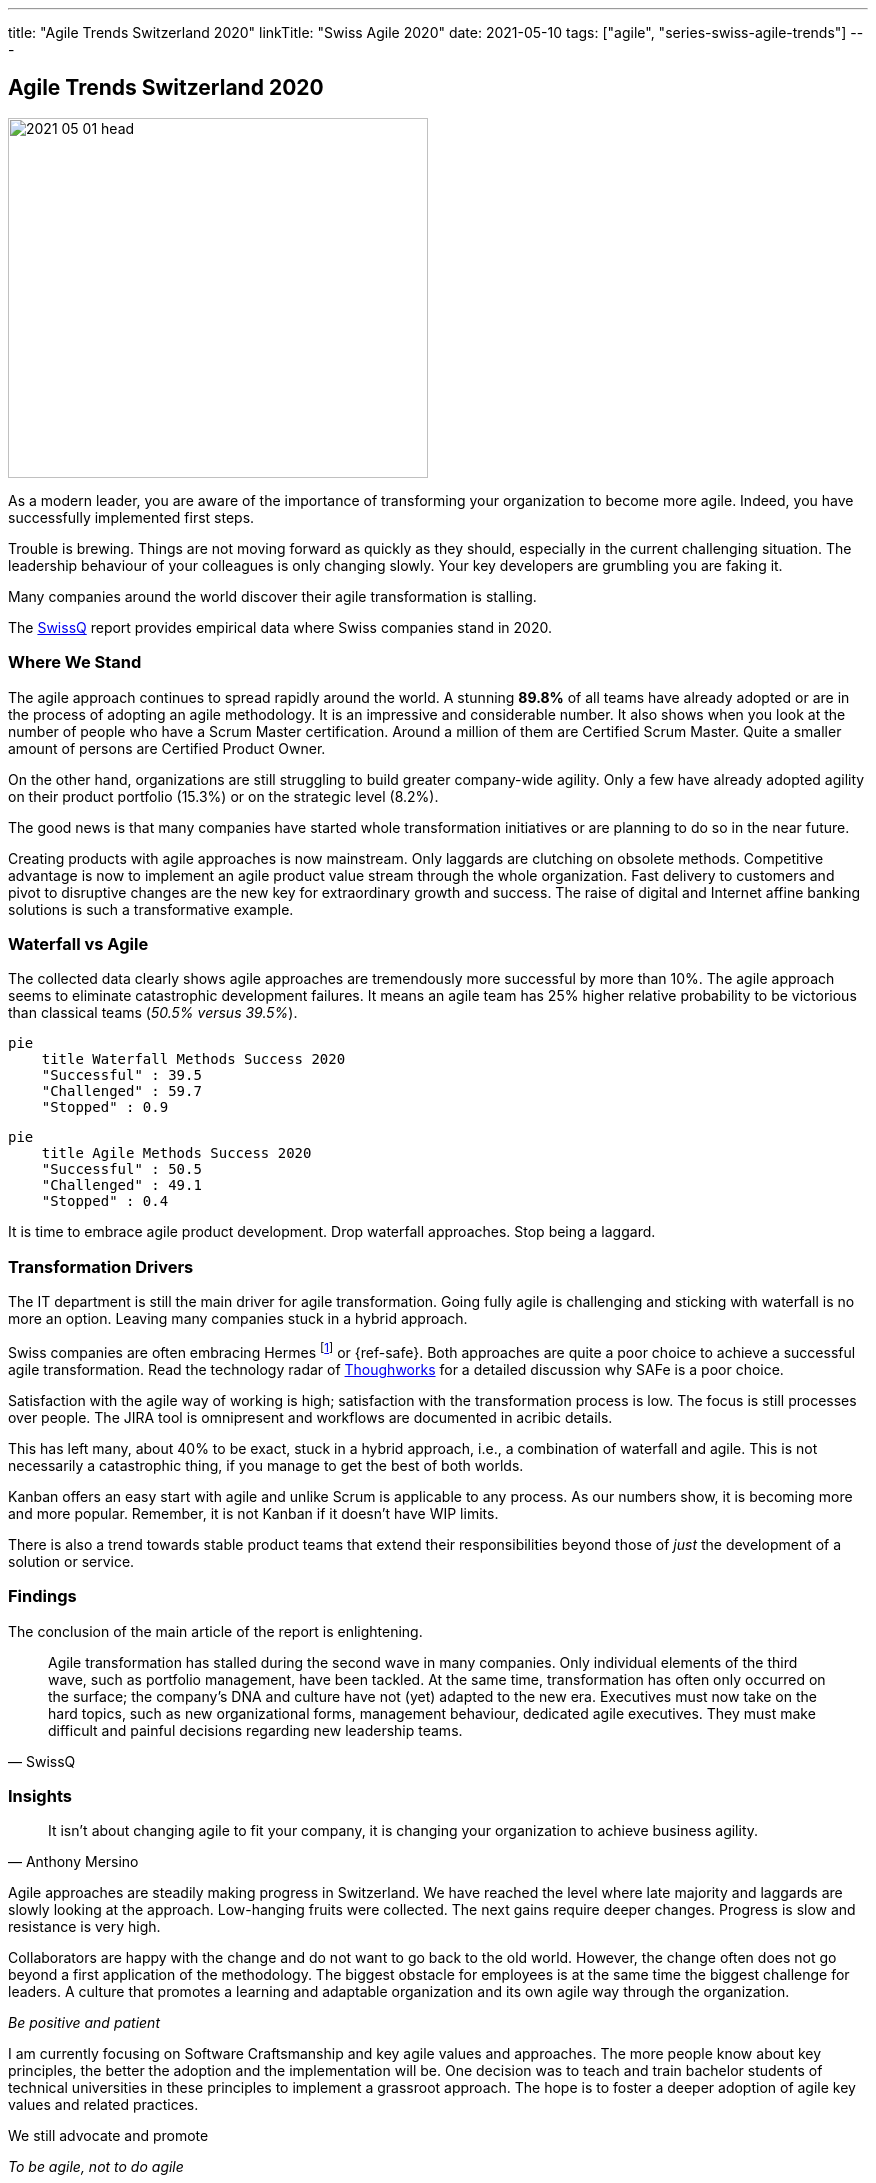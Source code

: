 ---
title: "Agile Trends Switzerland 2020"
linkTitle: "Swiss Agile 2020"
date: 2021-05-10
tags: ["agile", "series-swiss-agile-trends"]
---

== Agile Trends Switzerland 2020
:author: Marcel Baumann
:email: <marcel.baumann@tangly.net>
:homepage: https://www.tangly.net/
:company: https://www.tangly.net/[tangly llc]

image::2021-05-01-head.jpg[width=420,height=360,role=left]
As a modern leader, you are aware of the importance of transforming your organization to become more agile.
Indeed, you have successfully implemented first steps.

Trouble is brewing.
Things are not moving forward as quickly as they should, especially in the current challenging situation.
The leadership behaviour of your colleagues is only changing slowly.
Your key developers are grumbling you are faking it.

Many companies around the world discover their agile transformation is stalling.

The https://swissq.it/en/[SwissQ] report provides empirical data where Swiss companies stand in 2020.

=== Where We Stand

The agile approach continues to spread rapidly around the world.
A stunning *89.8%* of all teams have already adopted or are in the process of adopting an agile methodology.
It is an impressive and considerable number.
It also shows when you look at the number of people who have a Scrum Master certification.
Around a million of them are Certified Scrum Master.
Quite a smaller amount of persons are Certified Product Owner.

On the other hand, organizations are still struggling to build greater company-wide agility.
Only a few have already adopted agility on their product portfolio (15.3%) or on the strategic level (8.2%).

The good news is that many companies have started whole transformation initiatives or are planning to do so in the near future.

Creating products with agile approaches is now mainstream.
Only laggards are clutching on obsolete methods.
Competitive advantage is now to implement an agile product value stream through the whole organization.
Fast delivery to customers and pivot to disruptive changes are the new key for extraordinary growth and success.
The raise of digital and Internet affine banking solutions is such a transformative example.

=== Waterfall vs Agile

The collected data clearly shows agile approaches are tremendously more successful by more than 10%.
The agile approach seems to eliminate catastrophic development failures.
It means an agile team has 25% higher relative probability to be victorious than classical teams (_50.5% versus 39.5%_).

[mermaid,waterfall-methods-success-2020,svg,svg-type=interactive]
....
pie
    title Waterfall Methods Success 2020
    "Successful" : 39.5
    "Challenged" : 59.7
    "Stopped" : 0.9
....

[mermaid,agile-methods-success-2020,svg,svg-type=interactive]
....
pie
    title Agile Methods Success 2020
    "Successful" : 50.5
    "Challenged" : 49.1
    "Stopped" : 0.4
....

It is time to embrace agile product development.
Drop waterfall approaches.
Stop being a laggard.

=== Transformation Drivers

The IT department is still the main driver for agile transformation.
Going fully agile is challenging and sticking with waterfall is no more an option.
Leaving many companies stuck in a hybrid approach.

Swiss companies are often embracing Hermes
footnote:[Hermes is a typical _Water-Scrum-Fall_ approach and most often fails spectacularly.] or {ref-safe}.
Both approaches are quite a poor choice to achieve a successful agile transformation.
Read the technology radar of https://www.thoughtworks.com[Thoughworks] for a detailed discussion why SAFe is a poor choice.

Satisfaction with the agile way of working is high; satisfaction with the transformation process is low.
The focus is still processes over people.
The JIRA tool is omnipresent and workflows are documented in acribic details.

This has left many, about 40% to be exact, stuck in a hybrid approach, i.e., a combination of waterfall and agile.
This is not necessarily a catastrophic thing, if you manage to get the best of both worlds.

Kanban offers an easy start with agile and unlike Scrum is applicable to any process.
As our numbers show, it is becoming more and more popular.
Remember, it is not Kanban if it doesn't have WIP limits.

There is also a trend towards stable product teams that extend their responsibilities beyond those of _just_ the development of a solution or service.

=== Findings

The conclusion of the main article of the report is enlightening.

[cite,SwissQ]
____
Agile transformation has stalled during the second wave in many companies.
Only individual elements of the third wave, such as portfolio management, have been tackled.
At the same time, transformation has often only occurred on the surface; the company’s DNA and culture have not (yet) adapted to the new era.
Executives must now take on the hard topics, such as new organizational forms, management behaviour, dedicated agile executives.
They must make difficult and painful decisions regarding new leadership teams.
____

=== Insights

[cite, Anthony Mersino]
____
It isn’t about changing agile to fit your company, it is changing your organization to achieve business agility.
____

Agile approaches are steadily making progress in Switzerland.
We have reached the level where late majority and laggards are slowly looking at the approach.
Low-hanging fruits were collected.
The next gains require deeper changes.
Progress is slow and resistance is very high.

Collaborators are happy with the change and do not want to go back to the old world.
However, the change often does not go beyond a first application of the methodology.
The biggest obstacle for employees is at the same time the biggest challenge for leaders.
A culture that promotes a learning and adaptable organization and its own agile way through the organization.

[.text-center]
_Be positive and patient_

I am currently focusing on Software Craftsmanship and key agile values and approaches.
The more people know about key principles, the better the adoption and the implementation will be.
One decision was to teach and train bachelor students of technical universities in these principles to implement a grassroot approach.
The hope is to foster a deeper adoption of agile key values and related practices.

We still advocate and promote

[.text-center]
_To be agile, not to do agile_

You can download the https://swissq.it/en/downloads/trends-benchmarks-report-2020/[Trends Benchmark Report 2020] report.
